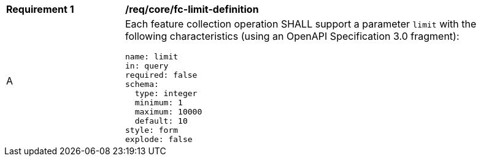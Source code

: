 [[req_core_fc-limit-definition]]
[width="90%",cols="2,6a"]
|===
^|*Requirement {counter:req-id}* |*/req/core/fc-limit-definition* 
^|A |Each feature collection operation SHALL support a parameter `limit` with the following characteristics (using an OpenAPI Specification 3.0 fragment):

[source,YAML]
----
name: limit
in: query
required: false
schema:
  type: integer
  minimum: 1
  maximum: 10000
  default: 10
style: form
explode: false
----
|===
